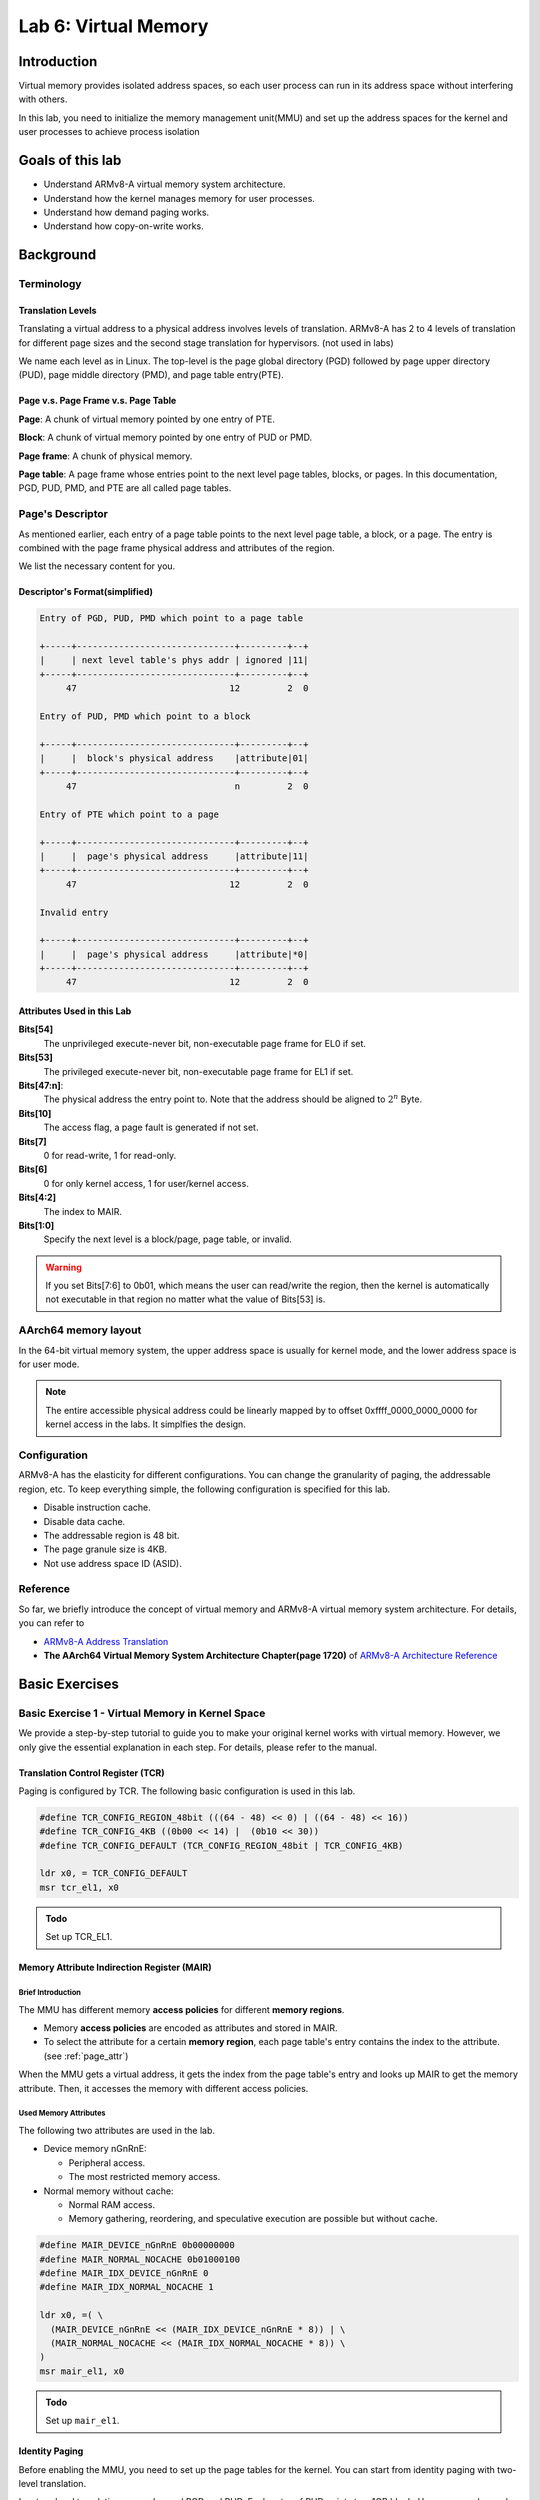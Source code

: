 =====================
Lab 6: Virtual Memory
=====================

############
Introduction
############

Virtual memory provides isolated address spaces, 
so each user process can run in its address space without interfering with others.

In this lab, you need to initialize the memory management unit(MMU) and 
set up the address spaces for the kernel and user processes to achieve process isolation

#################
Goals of this lab
#################

* Understand ARMv8-A virtual memory system architecture.
* Understand how the kernel manages memory for user processes.
* Understand how demand paging works.
* Understand how copy-on-write works.

##########
Background
##########

Terminology
===========

Translation Levels
-------------------

Translating a virtual address to a physical address involves levels of translation.
ARMv8-A has 2 to 4 levels of translation for different page sizes and the second stage translation for hypervisors. (not used in labs)

We name each level as in Linux.
The top-level is the page global directory (PGD) followed by page upper directory (PUD), page middle directory (PMD), and page table entry(PTE).

Page v.s. Page Frame v.s. Page Table
------------------------------------

**Page**: A chunk of virtual memory pointed by one entry of PTE.

**Block**: A chunk of virtual memory pointed by one entry of PUD or PMD.

**Page frame**: A chunk of physical memory.

**Page table**: A page frame whose entries point to the next level page tables, blocks, or pages.
In this documentation, PGD, PUD, PMD, and PTE are all called page tables.

Page's Descriptor
=================

As mentioned earlier, each entry of a page table points to the next level page table, a block, or a page.
The entry is combined with the page frame physical address and attributes of the region.

We list the necessary content for you.

Descriptor's Format(simplified)
-------------------------------

.. code:: none

  Entry of PGD, PUD, PMD which point to a page table

  +-----+------------------------------+---------+--+
  |     | next level table's phys addr | ignored |11|
  +-----+------------------------------+---------+--+
       47                             12         2  0

  Entry of PUD, PMD which point to a block

  +-----+------------------------------+---------+--+
  |     |  block's physical address    |attribute|01|
  +-----+------------------------------+---------+--+
       47                              n         2  0

  Entry of PTE which point to a page

  +-----+------------------------------+---------+--+
  |     |  page's physical address     |attribute|11|
  +-----+------------------------------+---------+--+
       47                             12         2  0

  Invalid entry

  +-----+------------------------------+---------+--+
  |     |  page's physical address     |attribute|*0|
  +-----+------------------------------+---------+--+
       47                             12         2  0

.. _page_attr:

Attributes Used in this Lab
---------------------------

**Bits[54]**
  The unprivileged execute-never bit, non-executable page frame for EL0 if set.

**Bits[53]**
  The privileged execute-never bit, non-executable page frame for EL1 if set.

**Bits[47:n]**:
  The physical address the entry point to.
  Note that the address should be aligned to :math:`2^n` Byte.

**Bits[10]**
  The access flag, a page fault is generated if not set.

**Bits[7]**
  0 for read-write, 1 for read-only.
  
**Bits[6]**
  0 for only kernel access, 1 for user/kernel access.

**Bits[4:2]**
  The index to MAIR.

**Bits[1:0]**
  Specify the next level is a block/page, page table, or invalid. 

.. warning::
  If you set Bits[7:6] to 0b01, which means the user can read/write the region,
  then the kernel is automatically not executable in that region no matter what the value of Bits[53] is.

AArch64 memory layout
=====================

In the 64-bit virtual memory system, the upper address space is usually for kernel mode, and the lower address space is for user mode.


.. image:: images/mem_layout.png

.. note::
  The entire accessible physical address could be linearly mapped by to offset 0xffff_0000_0000_0000 for kernel access in the labs.
  It simplfies the design.

Configuration
=============

ARMv8-A has the elasticity for different configurations.
You can change the granularity of paging, the addressable region, etc.
To keep everything simple, the following configuration is specified for this lab.

* Disable instruction cache.
* Disable data cache.
* The addressable region is 48 bit.
* The page granule size is 4KB.
* Not use address space ID (ASID).

Reference
=========

So far, we briefly introduce the concept of virtual memory and ARMv8-A virtual memory system architecture.
For details, you can refer to 

* `ARMv8-A Address Translation <https://developer.arm.com/documentation/100940/0101>`_
* **The AArch64 Virtual Memory System Architecture Chapter(page 1720)** of `ARMv8-A Architecture Reference <https://developer.arm.com/documentation/ddi0487/aa/?lang=en>`_

###############
Basic Exercises
###############

Basic Exercise 1 - Virtual Memory in Kernel Space
=================================================

We provide a step-by-step tutorial to guide you to make your original kernel works with virtual memory.
However, we only give the essential explanation in each step.
For details, please refer to the manual.

Translation Control Register (TCR)
----------------------------------

Paging is configured by TCR.
The following basic configuration is used in this lab.

.. code:: c
 
  #define TCR_CONFIG_REGION_48bit (((64 - 48) << 0) | ((64 - 48) << 16))
  #define TCR_CONFIG_4KB ((0b00 << 14) |  (0b10 << 30))
  #define TCR_CONFIG_DEFAULT (TCR_CONFIG_REGION_48bit | TCR_CONFIG_4KB)

  ldr x0, = TCR_CONFIG_DEFAULT
  msr tcr_el1, x0

.. admonition:: Todo

  Set up TCR_EL1.

Memory Attribute Indirection Register (MAIR)
--------------------------------------------

Brief Introduction
^^^^^^^^^^^^^^^^^^

The MMU has different memory **access policies** for different **memory regions**.

* Memory **access policies** are encoded as attributes and stored in MAIR.

* To select the attribute for a certain **memory region**, each page table's entry contains the index to the attribute. (see :ref:`page_attr`)

When the MMU gets a virtual address, it gets the index from the page table's entry and looks up MAIR to get the memory attribute.
Then, it accesses the memory with different access policies.

Used Memory Attributes
^^^^^^^^^^^^^^^^^^^^^^

The following two attributes are used in the lab.

* Device memory nGnRnE:
  
  * Peripheral access.

  * The most restricted memory access.


* Normal memory without cache:

  * Normal RAM access.

  * Memory gathering, reordering, and speculative execution are possible but without cache.

.. code:: c
 
  #define MAIR_DEVICE_nGnRnE 0b00000000
  #define MAIR_NORMAL_NOCACHE 0b01000100
  #define MAIR_IDX_DEVICE_nGnRnE 0
  #define MAIR_IDX_NORMAL_NOCACHE 1

  ldr x0, =( \
    (MAIR_DEVICE_nGnRnE << (MAIR_IDX_DEVICE_nGnRnE * 8)) | \
    (MAIR_NORMAL_NOCACHE << (MAIR_IDX_NORMAL_NOCACHE * 8)) \
  )
  msr mair_el1, x0

.. admonition:: Todo

  Set up ``mair_el1``.


Identity Paging
---------------

Before enabling the MMU, you need to set up the page tables for the kernel.
You can start from identity paging with two-level translation.

In a two-level translation, you only need PGD and PUD.
Each entry of PUD points to a 1GB block. 
Hence, you only need

* The first entry of PGD which points to PUD 

* The first two entries of PUD.

  * The first one maps 0x00000000 - 0x3fffffff (RAM and GPU peripherals) 

  * The second one maps 0x40000000 - 0x7fffffff(ARM local peripherals).

**setup**

* 2 page frames for PGD and PUD.

* PUD's entries are blocks.

* Map all memory as Device nGnRnE.

.. code:: c

  #define PD_TABLE 0b11
  #define PD_BLOCK 0b01
  #define PD_ACCESS (1 << 10)
  #define BOOT_PGD_ATTR PD_TABLE
  #define BOOT_PUD_ATTR (PD_ACCESS | (MAIR_IDX_DEVICE_nGnRnE << 2) | PD_BLOCK)

  mov x0, 0 // PGD's page frame at 0x0 
  mov x1, 0x1000 // PUD's page frame at 0x1000

  ldr x2, = BOOT_PGD_ATTR 
  orr x2, x1, x2 // combine the physical address of next level page with attribute.
  str x2, [x0]

  ldr x2, = BOOT_PUD_ATTR
  mov x3, 0x00000000
  orr x3, x2, x3 
  str x3, [x1] // 1st 1GB mapped by the 1st entry of PUD
  mov x3, 0x40000000
  orr x3, x2, x3 
  str x3, [x1, 8] // 2nd 1GB mapped by the 2nd entry of PUD

  msr ttbr0_el1, x0 // load PGD to the bottom translation based register.

  mrs x2, sctlr_el1
  orr x2 , x2, 1
  msr sctlr_el1, x2 // enable MMU, cache remains disabled

If you set up correctly, your kernel should work as before.

.. admonition:: Todo

  Set up identity paging.

Map the Kernel Space
--------------------

As mentioned earlier, the kernel space is the upper address space.
Now, you need to modify your linker script to make your kernel's symbols in the upper address space.

.. code:: none

  SECTIONS
  {
    . = 0xffff000000000000; // kernel space
    . += 0x80000; // kernel load address
    _kernel_start = . ;
    // ...
  }

After the kernel is re-built and loaded, load the identity paging's PGD to ``ttbr1_el1``.
Next, enable the MMU and using an indirect branch to the virtual address.
Then, the CPU is running your kernel in the upper address space.

.. code:: c

  // ...

  msr ttbr0_el1, x0
  msr ttbr1_el1, x0 // also load PGD to the upper translation based register.
  mrs x2, sctlr_el1
  orr x2 , x2, 1
  msr sctlr_el1, x2 

  ldr x2, = boot_rest // indirect branch to the virtual address
  br x2

  boot_rest:
  // ...

.. admonition:: Todo

  Modify the linker script, and map the kernel space.

.. note::
  If there is hard-coded address(e.g. IO address) in your kernel, you should also set it to the upper address space.

Finer Granularity Paging
------------------------

The granularity of two-level translation is 1GB.
In the previous setting, all memory regions are mapped as device memory.

However, unaligned access of device memory causes alignment exception and the compiler sometimes generates unaligned access.
Hence, you should map most of the RAM as normal memory and MMIO region as device memory.

Then, you should use three level translation(2MB) or four level translation(4KB) for linear mapping.

.. admonition:: Todo

  Linear map kernel with finer granularity and map RAM as normal memory.

Basic Exercise 2 - Virtual Memory in User Space
===============================================

PGD Allocation
--------------

To isolate user processes, you should create an address space for each of them.
Hence, the kernel should allocate one PGD for each process when it creates a process.

Map the User Space
------------------

Same as kernel space mapping, you need to iteratively fill in the entries of page tables from PGD -> PUD -> PMD -> PTE.

During this process, the next level page tables such as PUD, PMD, and PTE may not already present.
You should allocate one page frame to be used as the next level page table.
Then, fill the page frame's entries to map the virtual address.

.. admonition:: Todo

  Implement user space paging.

.. note::
  You should use 4KB pages for user processes in this lab, so you need PGD, PUD, PMD, and PTE for four-layer translation.


Revisit Fork and Exec
^^^^^^^^^^^^^^^^^^^^^

In lab 5, different user programs used different linker scripts to prevent address overlapping.
Also, the child process can't use the same user stack address as the parent.

With virtual memory, the same virtual address can be mapped to different physical addresses.
Therefore, you can to revisit ``fork()`` and ``exec()`` with virtual memory to solve the problems mentioned above.

.. admonition:: Todo

  Revisit ``fork()`` and ``exec()`` to map the same virtual address to different physical addresses for different processes.

Context Switch
--------------

To switch between different address spaces, 
you can set the translation based register(``ttbr0_el1``) with different PGDs.

In addition, you might need memory barriers to guarantee previous instructions are finished.
Also, a TLB invalidation is needed because the old values are staled.

.. code:: c
  
  ldr x0, = next_pgd
  dsb ish // ensure write has completed
  msr ttbr0_el1, x0 // switch translation based address.
  tlbi vmalle1is // invalidate all TLB entries
  dsb ish // ensure completion of TLB invalidatation
  isb // clear pipeline

.. admonition:: Todo

  Set ``ttbr0_el1`` to switch the address space in context switches.


Simple Page Fault Handler
-------------------------

When the CPU accesses a non-mapped address, a page fault exception is taken.
You should **print the fault address** store in ``far_el1`` in the kernel mode and **terminate the user process**.

.. admonition:: Todo

  Implement a simple page fault handler.

Test
====

Please test your implementation with the following code or equivalent logic code in the demo.

test.c

.. code:: c

  int main(void) {
    int cnt = 0;
    if(fork() == 0) {
      fork();
      fork();
      while(cnt < 10) {
        printf("pid: %d, sp: 0x%llx cnt: %d\n", getpid(), &cnt, cnt++); // address should be the same, but the cnt should be increased indepndently
        delay(1000000);
      }
    } else {
      int* a = 0x0; // a non-mapped address.
      printf("%d\n", *a); // trigger simple page fault.
      printf("Should not be printed\n");
    }
  }

##################
Advanced Exercises
##################

Advanced 1 - Mmap
=================

``mmap()`` is the system call to create memory regions for a user process.
Each region can be mapped to a file or anonymous page(the page frames not related to any file) with different protection.
Then, users can create heap and memory-mapped files using the system call.

Besides, the kernel can also use it for implementing the program loader.
Memory regions such as .text and .data can be created by **memory-mapped files**.
Memory regions such as **.bss** and **user stack** can be created by **anonymous page mapping**.

API Specification
-----------------

(void*) mmap(void* addr, size_t len, int prot, int flags, int fd, int file_offset)
  The kernel uses **addr** and **len** to create a new valid region for the current process.

    * If **addr** is NULL, the kernel decides the new region's start address

    * If **addr** is not NULL

        * If the new region **overlaps** with existing regions, or **addr** is **not page-aligned**

          * If MAP_FIXED is set, ``mmap()`` is failed

          * Otherwise, the kernel takes **addr** as a hint and decides the new region's start address.

        * Otherwise, the kernel uses **addr** as the new region's start address.

    * The memory region created by ``mmap()`` should be page-aligned, if the **len** is not multiple of the page size, the kernel rounds it up.


  **prot** is the region's access protection

    * PROT_NONE : not accessible

    * PROT_READ : readable

    * PROT_WRITE : writable

    * PROT_EXEC : executable

  The following **flags** should be implemented

    * MAP_FIXED: New region's start should be **addr**, otherwise the ``mmap()`` fails.

    * MAP_ANONYMOUS: New region is mapped to anonymous page. It's usually used for stack and heap.

    * MAP_POPULATE: After ``mmap()``, it directly does :ref:`region_map`. (You don't have to implement it if you implement demand paging)

  **fd** is the mapped file's file descriptor..

  The new region's is mapped to the **file_offset** of the mapped file.
    
    * The file_offset should be page-aligned.

.. note::
  * You don't need to handle the case that the new region overlaps existing regions.

  * We use memory mapped files for the ELF loader. If you don't implement ELF loader, you don't need to implement **fd**, **file_offset**, and **MAP_FIXED**.



.. _region_map:

Region Page Mapping
-------------------

If the user specifies MAP_POPULATE in the ``mmap()`` call.
The kernel should create the page mapping for the newly created region.

* If the region is mapped to anonymous pages

  1. Allocate page frames.

  2. Map the region to page frames, and set the page attributes according to region's protection policy.

* If the region is mapped to a file

  1. Allocate page frames.

  2. Map the region to page frames, and set the page attributes according to region's protection policy.

  3. Copy the file's content to the memory region.

Tests
-----

Please test your implementation with the following code or equivalent logic code in the demo.

illegal_read.c

.. code:: c

  int main(void) {
    char* ptr = mmap(0x1000, 4096, PROT_READ, MAP_ANONYMOUS, -1, 0);
    printf("addr: %llx\n", ptr);
    printf("%d\n", ptr[1000]); // should be 0
    printf("%d\n", ptr[4097]); // should be segfault
  }

illegal_write.c

.. code:: c

  int main() {
    char* ptr = mmap(NULL, 4096, PROT_READ, MAP_ANONYMOUS, -1, 0);
    printf("addr: %llx\n", ptr);
    printf("%d\n", ptr[1000]); // should be 0
    ptr[0] = 1; // should be seg fault
    printf("%d\n", ptr[0]); // not reached
  }

.. admonition:: Todo

  Implement ``mmap()``.


.. _ELF:

Advanced Exercise 2 - ELF Loader
================================

In this part, you need to implement an ELF loader to replace the raw binary loader.

ELF Parsing
-----------

The difference between raw binary and ELF is the header.
You can get segments information by parsing the ELF file's header

To implement an ELF loader, you only need to care about the ELF header and the program headers.
The following are struct members you need to use for loading a statically linked ELF.

ELF Header
^^^^^^^^^^

* **e_entry**: The ELF's entry point, you need to set user exception return address to it.

* **e_phoff**: The offset of program headers from ELF's file start. 

* **e_phnum**: The number of program headers

Program Header
^^^^^^^^^^^^^^

* **p_type**: The type of program header, you only need to care about PT_LOAD (LOAD segments).

* **p_vaddr**: The virtual address should be loaded to.

* **p_offset**: The offset to start of ELF. 

* **p_align**: **p_vaddr** :math:`\equiv` **p_offset** (mod **p_align**) 

* **p_filesz**: The file size, contains .text, .data, etc.

* **p_memsz**: The memory size of the segment. It usually equals **p_filesz**. If the segment contains .bss, it should be larger than **p_filesz**

* **p_flags**: The extra flags, you only need to care about rwx.


.. note::
  Don't confuse the **p_offset** with **file_offset** in ``mmap()``. **p_offset** may not be page-aligned. 

  Don't confuse the **p_vaddr** with **addr** in ``mmap()``. **p_vaddr** may not be page-aligned. 

.. admonition:: Todo

  Parse the ELF header. 

.. hint:: 
  You can check the correctness by readelf -l <your ELF> on linux

ELF reference
^^^^^^^^^^^^^

* https://en.wikipedia.org/wiki/Executable_and_Linkable_Format

ELF mapping
-----------

You can use ``mmap()`` to create regions for the ELF file according to the LOAD segments in program headers.

In general, you can use 
:code:`mmap(p_vaddr, p_filesz, p_flags, MAP_FIXED | MAP_POPULATE, bin_start, p_offset); // MAP_POPULATE can be removed if you implement demand paging`
to create memory regions, and :ref:`region_map` can do the mapping and copying jobs for you.

However, there are some cases you need to care about:

p_memsz > p_filesz
^^^^^^^^^^^^^^^^^^

It usually happens in .bss and .data are in one LOAD segment, or .bss has its own LOAD segment.
In this case, **.data** should still **map to the ELF file** but **.bss** should **map to anonymous page frames** by setting MAP_ANONYMOUS because it's not backed by the ELF file.

If unfortunately, **.bss and .data are in the same segment** and their **boundary is at the middle of a page frame**.
You should 

1. Do the same thing as normal file mapping region as in :ref:`region_map`

2. Initialize the part of the page frame that belongs to .bss to 0.

.. note::
  If you implement demand paging, you should pre-fault on the .data and .bss boundary and make .bss's head 0 initialized.

p_vaddr and p_offset are not page aligned
^^^^^^^^^^^^^^^^^^^^^^^^^^^^^^^^^^^^^^^^^

The region created by ``mmap`` should be page aligned.
With the MAP_FIXED flag, some parameters need to be modified

* **addr** should be set to **p_vaddr** - (**p_vaddr** MOD **page_size**)

* **file_offset** should be set to **p_offset** - (**p_offset** MOD **page_size**)

* **len** should be set to **p_filesz** + (**p_offset** MOD **page_size**)

.. admonition:: Todo

  Implement ELF mapping.


Page Fault Handler & Demand Paging
==================================

The page frames are pre-allocated in the previous parts.
However, user program might allocate a huge space on heap or memory mapped files without using it.
The kerenl wastes the CPU time and the physical memory on this things.

In this part, your kernel should allocate page frames for user processes on demand.
The kernel only allocates the PGD for newly created process in the beggining.

When a page fault is generated,

* If the fault address is not part of any region in the process's address space,

  * A segmentation fault is generated, and the kernel terminates the process.

* If it's part of one region, 
  
  Follow :ref:`region_map` but only map **one page frame**. for the fault address.

.. admonition:: Todo

  Implement demand paging.

Advanced Exercise 4 - Copy on Write
===================================

When a process call ``fork()`` to create a child process,
the kernel needs to copy all the page frames owned by the parent in the previous implementation.
Otherwise, a write by either child or parent might not be awared by the other one and induce error.

However, an ``exec()`` followed by a ``fork()`` call is quite common in UNIX programming.
The original mapping of child would be destoryed and you waste a lot of time on copying never used page frames.
Hence, a copy-on-write mechanism comes to help these odds.

The following statements is a possible copy-on-write implementation.

On Fork a New Process
---------------------

1. Copy the page frames of page tables.

2. Then mark PTE entries of **both child and parent** to be **read-only** even for original read-write pages.

When Either Children or Parent Write to that Page
-------------------------------------------------

A permission fault is generated because the PTE entry marks as read-only, then you should

Check the region's permission in the address space.

* If the corresponding region is **read-only**, then the **segmentation fault** is generated because the user trying to write a read-only region.

* If the corresponding region is **read-write**, then it's a **copy-on-write fault**.
    
  * The kernel should allocate a page frame, copy the data, and modify the table's entry to be correct permission.

.. note::
  ``fork()`` may be executed many times, so page frames may be shared by many children and one parent.
  Hence, you need a reference count for each page frame.
  And you should not reclaim the page frame if there is still someone referring to it.

.. admonition:: Todo

  Implement copy-on-write.
